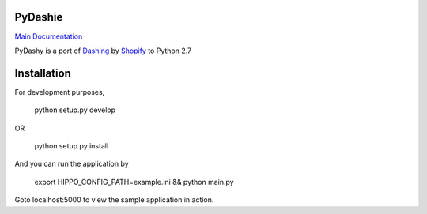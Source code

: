 PyDashie
########

`Main Documentation <http://evolvedlight.github.com/pydashie/>`_

PyDashy is a port of `Dashing <https://github.com/Shopify/dashing>`_ by `Shopify <http://www.shopify.com/>`_ to Python 2.7

.. image:: http://evolvedlight.github.com/pydashie/images/mainscreen.png

Installation
############

For development purposes,

    python setup.py develop

OR

    python setup.py install

And you can run the application by

    export HIPPO_CONFIG_PATH=example.ini && python main.py

Goto localhost:5000 to view the sample application in action.
